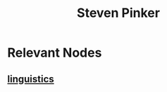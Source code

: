 :PROPERTIES:
:ID:       20240421T191539.151135
:END:
#+title: Steven Pinker
#+filetags: :linguistics:author:

* Relevant Nodes
** [[id:e94b1ff3-ee62-417f-8d01-afb23ccd0c3b][linguistics]]
